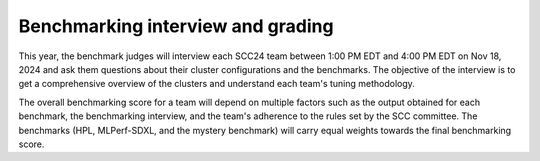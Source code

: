 Benchmarking interview and grading
----------------------------------
This year, the benchmark judges will interview each SCC24 team between 1:00 PM EDT and 4:00 PM EDT on Nov 18, 2024 and ask them questions about their cluster configurations and the benchmarks. The objective of the interview is to get a comprehensive overview of the clusters and understand each team's tuning methodology.

The overall benchmarking score for a team will depend on multiple factors such as the output obtained for each benchmark, the benchmarking interview, and the team's adherence to the rules set by the SCC committee. The benchmarks (HPL, MLPerf-SDXL, and  the mystery benchmark) will carry equal weights towards the final benchmarking score.
